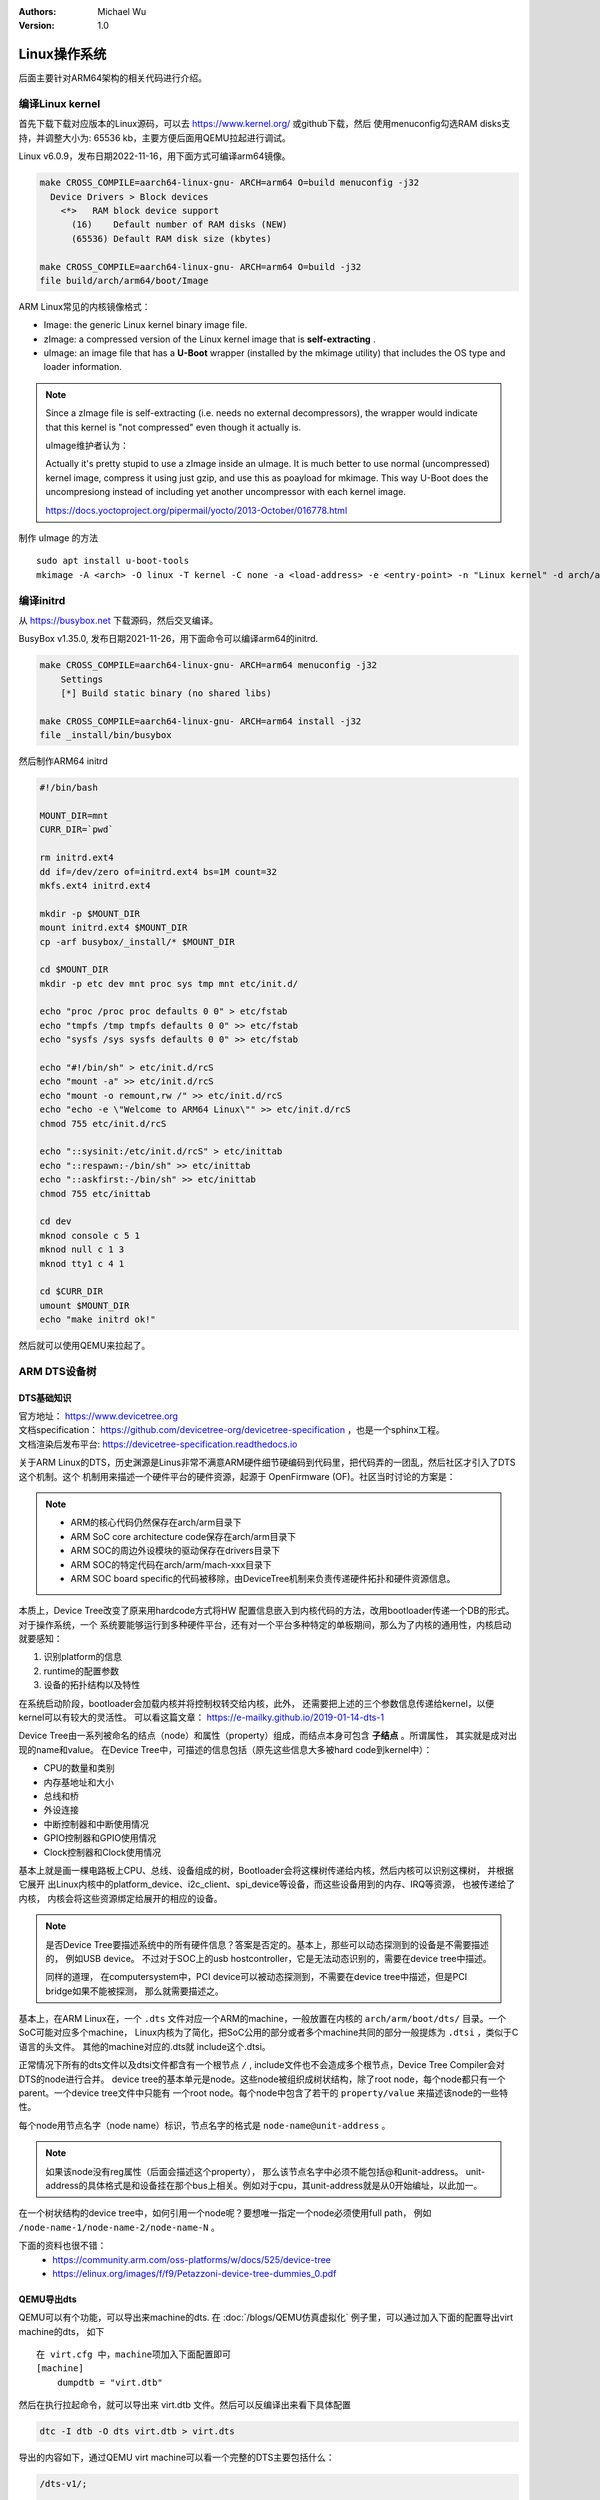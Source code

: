 .. Michael Wu 版权所有

:Authors: Michael Wu
:Version: 1.0

Linux操作系统
==============

后面主要针对ARM64架构的相关代码进行介绍。

编译Linux kernel
------------------

首先下载下载对应版本的Linux源码，可以去 https://www.kernel.org/ 或github下载，然后
使用menuconfig勾选RAM disks支持，并调整大小为: 65536 kb，主要方便后面用QEMU拉起进行调试。

Linux v6.0.9，发布日期2022-11-16，用下面方式可编译arm64镜像。

.. code-block:: bash

    make CROSS_COMPILE=aarch64-linux-gnu- ARCH=arm64 O=build menuconfig -j32
      Device Drivers > Block devices
        <*>   RAM block device support
          (16)    Default number of RAM disks (NEW)
          (65536) Default RAM disk size (kbytes)

    make CROSS_COMPILE=aarch64-linux-gnu- ARCH=arm64 O=build -j32
    file build/arch/arm64/boot/Image 

ARM Linux常见的内核镜像格式：

- Image: the generic Linux kernel binary image file.
- zImage: a compressed version of the Linux kernel image that is **self-extracting** .
- uImage: an image file that has a **U-Boot** wrapper (installed by the mkimage utility) that includes the OS type and 
  loader information.

.. note::
    Since a zImage file is self-extracting (i.e. needs no external decompressors), the wrapper would indicate that 
    this kernel is "not compressed" even though it actually is.

    uImage维护者认为：

    Actually it's pretty stupid to use a zImage inside an uImage. It is much better to use normal (uncompressed) 
    kernel image, compress it using just gzip, and use this as poayload for mkimage. 
    This way U-Boot does the uncompresiong instead of including yet another uncompressor with each kernel image.

    https://docs.yoctoproject.org/pipermail/yocto/2013-October/016778.html

制作 uImage 的方法 ::

    sudo apt install u-boot-tools
    mkimage -A <arch> -O linux -T kernel -C none -a <load-address> -e <entry-point> -n "Linux kernel" -d arch/arm/boot/zImage uImage

编译initrd
----------------

从 https://busybox.net 下载源码，然后交叉编译。

BusyBox v1.35.0, 发布日期2021-11-26，用下面命令可以编译arm64的initrd.

.. code-block:: bash

    make CROSS_COMPILE=aarch64-linux-gnu- ARCH=arm64 menuconfig -j32 
        Settings
        [*] Build static binary (no shared libs)

    make CROSS_COMPILE=aarch64-linux-gnu- ARCH=arm64 install -j32
    file _install/bin/busybox

然后制作ARM64 initrd

.. code-block:: bash

    #!/bin/bash

    MOUNT_DIR=mnt
    CURR_DIR=`pwd`

    rm initrd.ext4
    dd if=/dev/zero of=initrd.ext4 bs=1M count=32
    mkfs.ext4 initrd.ext4

    mkdir -p $MOUNT_DIR
    mount initrd.ext4 $MOUNT_DIR
    cp -arf busybox/_install/* $MOUNT_DIR

    cd $MOUNT_DIR
    mkdir -p etc dev mnt proc sys tmp mnt etc/init.d/

    echo "proc /proc proc defaults 0 0" > etc/fstab
    echo "tmpfs /tmp tmpfs defaults 0 0" >> etc/fstab
    echo "sysfs /sys sysfs defaults 0 0" >> etc/fstab

    echo "#!/bin/sh" > etc/init.d/rcS
    echo "mount -a" >> etc/init.d/rcS
    echo "mount -o remount,rw /" >> etc/init.d/rcS
    echo "echo -e \"Welcome to ARM64 Linux\"" >> etc/init.d/rcS
    chmod 755 etc/init.d/rcS

    echo "::sysinit:/etc/init.d/rcS" > etc/inittab
    echo "::respawn:-/bin/sh" >> etc/inittab
    echo "::askfirst:-/bin/sh" >> etc/inittab
    chmod 755 etc/inittab

    cd dev
    mknod console c 5 1
    mknod null c 1 3
    mknod tty1 c 4 1

    cd $CURR_DIR
    umount $MOUNT_DIR
    echo "make initrd ok!"

然后就可以使用QEMU来拉起了。

ARM DTS设备树
--------------

DTS基础知识
^^^^^^^^^^^^^^^

| 官方地址： https://www.devicetree.org
| 文档specification： https://github.com/devicetree-org/devicetree-specification ，也是一个sphinx工程。
| 文档渲染后发布平台: https://devicetree-specification.readthedocs.io

关于ARM Linux的DTS，历史渊源是Linus非常不满意ARM硬件细节硬编码到代码里，把代码弄的一团乱，然后社区才引入了DTS这个机制。这个
机制用来描述一个硬件平台的硬件资源，起源于 OpenFirmware (OF)。社区当时讨论的方案是：

.. note:: 

    - ARM的核心代码仍然保存在arch/arm目录下
    - ARM SoC core architecture code保存在arch/arm目录下
    - ARM SOC的周边外设模块的驱动保存在drivers目录下
    - ARM SOC的特定代码在arch/arm/mach-xxx目录下
    - ARM SOC board specific的代码被移除，由DeviceTree机制来负责传递硬件拓扑和硬件资源信息。

本质上，Device Tree改变了原来用hardcode方式将HW 配置信息嵌入到内核代码的方法，改用bootloader传递一个DB的形式。对于操作系统，一个
系统要能够运行到多种硬件平台，还有对一个平台多种特定的单板期间，那么为了内核的通用性，内核启动就要感知：

1. 识别platform的信息
2. runtime的配置参数
3. 设备的拓扑结构以及特性

在系统启动阶段，bootloader会加载内核并将控制权转交给内核，此外， 还需要把上述的三个参数信息传递给kernel，以便kernel可以有较大的灵活性。
可以看这篇文章： https://e-mailky.github.io/2019-01-14-dts-1 

Device Tree由一系列被命名的结点（node）和属性（property）组成，而结点本身可包含 **子结点** 。所谓属性， 其实就是成对出现的name和value。
在Device Tree中，可描述的信息包括（原先这些信息大多被hard code到kernel中）：

- CPU的数量和类别
- 内存基地址和大小
- 总线和桥
- 外设连接
- 中断控制器和中断使用情况
- GPIO控制器和GPIO使用情况
- Clock控制器和Clock使用情况

基本上就是画一棵电路板上CPU、总线、设备组成的树，Bootloader会将这棵树传递给内核，然后内核可以识别这棵树， 并根据它展开
出Linux内核中的platform_device、i2c_client、spi_device等设备，而这些设备用到的内存、IRQ等资源， 也被传递给了内核，
内核会将这些资源绑定给展开的相应的设备。

.. note:: 
    是否Device Tree要描述系统中的所有硬件信息？答案是否定的。基本上，那些可以动态探测到的设备是不需要描述的， 例如USB device。
    不过对于SOC上的usb hostcontroller，它是无法动态识别的，需要在device tree中描述。

    同样的道理， 在computersystem中，PCI device可以被动态探测到，不需要在device tree中描述，但是PCI bridge如果不能被探测，
    那么就需要描述之。

基本上，在ARM Linux在，一个 ``.dts`` 文件对应一个ARM的machine，一般放置在内核的 ``arch/arm/boot/dts/`` 目录。一个SoC可能对应多个machine，
Linux内核为了简化，把SoC公用的部分或者多个machine共同的部分一般提炼为 ``.dtsi`` ，类似于C语言的头文件。 其他的machine对应的.dts就
include这个.dtsi。

正常情况下所有的dts文件以及dtsi文件都含有一个根节点 ``/`` , include文件也不会造成多个根节点，Device Tree Compiler会对DTS的node进行合并。
device tree的基本单元是node。这些node被组织成树状结构，除了root node，每个node都只有一个parent。一个device tree文件中只能有
一个root node。每个node中包含了若干的 ``property/value`` 来描述该node的一些特性。

每个node用节点名字（node name）标识，节点名字的格式是 ``node-name@unit-address`` 。

.. note:: 
    如果该node没有reg属性（后面会描述这个property）， 那么该节点名字中必须不能包括@和unit-address。
    unit-address的具体格式是和设备挂在那个bus上相关。例如对于cpu，其unit-address就是从0开始编址，以此加一。

在一个树状结构的device tree中，如何引用一个node呢？要想唯一指定一个node必须使用full path，
例如 ``/node-name-1/node-name-2/node-name-N`` 。

下面的资料也很不错：
    - https://community.arm.com/oss-platforms/w/docs/525/device-tree
    - https://elinux.org/images/f/f9/Petazzoni-device-tree-dummies_0.pdf

.. _virt_dts:

QEMU导出dts
^^^^^^^^^^^^^

QEMU可以有个功能，可以导出来machine的dts. 在 :doc:`/blogs/QEMU仿真虚拟化` 例子里，可以通过加入下面的配置导出virt machine的dts，
如下 ::

    在 virt.cfg 中，machine项加入下面配置即可
    [machine]
        dumpdtb = "virt.dtb"

然后在执行拉起命令，就可以导出来 virt.dtb 文件。然后可以反编译出来看下具体配置

.. code-block:: bash

    dtc -I dtb -O dts virt.dtb > virt.dts

导出的内容如下，通过QEMU virt machine可以看一个完整的DTS主要包括什么：

.. code-block:: dts

    /dts-v1/;

    / {
        interrupt-parent = <0x8003>;
        model = "linux,dummy-virt";
        #size-cells = <0x02>;
        #address-cells = <0x02>;
        compatible = "linux,dummy-virt";

        psci {
            migrate = <0xc4000005>;
            cpu_on = <0xc4000003>;
            cpu_off = <0x84000002>;
            cpu_suspend = <0xc4000001>;
            method = "hvc";
            compatible = "arm,psci-1.0\0arm,psci-0.2\0arm,psci";
        };

        memory@40000000 {
            reg = <0x00 0x40000000 0x01 0x00>;
            device_type = "memory";
        };

        platform-bus@c000000 {
            interrupt-parent = <0x8003>;
            ranges = <0x00 0x00 0xc000000 0x2000000>;
            #address-cells = <0x01>;
            #size-cells = <0x01>;
            compatible = "qemu,platform\0simple-bus";
        };

        fw-cfg@9020000 {
            dma-coherent;
            reg = <0x00 0x9020000 0x00 0x18>;
            compatible = "qemu,fw-cfg-mmio";
        };

        virtio_mmio@a000000 {
            dma-coherent;
            interrupts = <0x00 0x10 0x01>;
            reg = <0x00 0xa000000 0x00 0x200>;
            compatible = "virtio,mmio";
        };
        // 还有很多其他 virtio

        gpio-keys {
            compatible = "gpio-keys";

            poweroff {
                gpios = <0x8005 0x03 0x00>;
                linux,code = <0x74>;
                label = "GPIO Key Poweroff";
            };
        };

        pl061@9030000 {
            phandle = <0x8005>;
            clock-names = "apb_pclk";
            clocks = <0x8000>;
            interrupts = <0x00 0x07 0x04>;
            gpio-controller;
            #gpio-cells = <0x02>;
            compatible = "arm,pl061\0arm,primecell";
            reg = <0x00 0x9030000 0x00 0x1000>;
        };

        pcie@10000000 {
            interrupt-map-mask = <0x1800 0x00 0x00 0x07>;
            interrupt-map = <0x00 0x00 0x00 0x01 0x8003 0x00 0x00 0x00 0x03 0x04 0x00 0x00 0x00 0x02 0x8003 0x00 0x00 0x00 0x04 0x04 0x00 0x00 0x00 0x03 0x8003 0x00 0x00 0x00 0x05 0x04 0x00 0x00 0x00 0x04 0x8003 0x00 0x00 0x00 0x06 0x04 0x800 0x00 0x00 0x01 0x8003 0x00 0x00 0x00 0x04 0x04 0x800 0x00 0x00 0x02 0x8003 0x00 0x00 0x00 0x05 0x04 0x800 0x00 0x00 0x03 0x8003 0x00 0x00 0x00 0x06 0x04 0x800 0x00 0x00 0x04 0x8003 0x00 0x00 0x00 0x03 0x04 0x1000 0x00 0x00 0x01 0x8003 0x00 0x00 0x00 0x05 0x04 0x1000 0x00 0x00 0x02 0x8003 0x00 0x00 0x00 0x06 0x04 0x1000 0x00 0x00 0x03 0x8003 0x00 0x00 0x00 0x03 0x04 0x1000 0x00 0x00 0x04 0x8003 0x00 0x00 0x00 0x04 0x04 0x1800 0x00 0x00 0x01 0x8003 0x00 0x00 0x00 0x06 0x04 0x1800 0x00 0x00 0x02 0x8003 0x00 0x00 0x00 0x03 0x04 0x1800 0x00 0x00 0x03 0x8003 0x00 0x00 0x00 0x04 0x04 0x1800 0x00 0x00 0x04 0x8003 0x00 0x00 0x00 0x05 0x04>;
            #interrupt-cells = <0x01>;
            ranges = <0x1000000 0x00 0x00 0x00 0x3eff0000 0x00 0x10000 0x2000000 0x00 0x10000000 0x00 0x10000000 0x00 0x2eff0000 0x3000000 0x80 0x00 0x80 0x00 0x80 0x00>;
            reg = <0x40 0x10000000 0x00 0x10000000>;
            msi-map = <0x00 0x8004 0x00 0x10000>;
            dma-coherent;
            bus-range = <0x00 0xff>;
            linux,pci-domain = <0x00>;
            #size-cells = <0x02>;
            #address-cells = <0x03>;
            device_type = "pci";
            compatible = "pci-host-ecam-generic";
        };

        pl031@9010000 {
            clock-names = "apb_pclk";
            clocks = <0x8000>;
            interrupts = <0x00 0x02 0x04>;
            reg = <0x00 0x9010000 0x00 0x1000>;
            compatible = "arm,pl031\0arm,primecell";
        };

        pl011@9000000 {
            clock-names = "uartclk\0apb_pclk";
            clocks = <0x8000 0x8000>;
            interrupts = <0x00 0x01 0x04>;
            reg = <0x00 0x9000000 0x00 0x1000>;
            compatible = "arm,pl011\0arm,primecell";
        };

        pmu {
            interrupts = <0x01 0x07 0x304>;
            compatible = "arm,armv8-pmuv3";
        };

        intc@8000000 {
            phandle = <0x8003>;
            reg = <0x00 0x8000000 0x00 0x10000 0x00 0x8010000 0x00 0x10000>;
            compatible = "arm,cortex-a15-gic";
            ranges;
            #size-cells = <0x02>;
            #address-cells = <0x02>;
            interrupt-controller;
            #interrupt-cells = <0x03>;

            v2m@8020000 {
                phandle = <0x8004>;
                reg = <0x00 0x8020000 0x00 0x1000>;
                msi-controller;
                compatible = "arm,gic-v2m-frame";
            };
        };

        flash@0 {
            bank-width = <0x04>;
            reg = <0x00 0x00 0x00 0x4000000 0x00 0x4000000 0x00 0x4000000>;
            compatible = "cfi-flash";
        };

        cpus {
            #size-cells = <0x00>;
            #address-cells = <0x01>;

            cpu-map {

                socket0 {

                    cluster0 {

                        core0 {
                            cpu = <0x8002>;
                        };

                        core1 {
                            cpu = <0x8001>;
                        };
                    };
                };
            };

            cpu@0 {
                phandle = <0x8002>;
                reg = <0x00>;
                enable-method = "psci";
                compatible = "arm,cortex-a57";
                device_type = "cpu";
            };

            cpu@1 {
                phandle = <0x8001>;
                reg = <0x01>;
                enable-method = "psci";
                compatible = "arm,cortex-a57";
                device_type = "cpu";
            };
        };

        timer {
            interrupts = <0x01 0x0d 0x304 0x01 0x0e 0x304 0x01 0x0b 0x304 0x01 0x0a 0x304>;
            always-on;
            compatible = "arm,armv8-timer\0arm,armv7-timer";
        };

        apb-pclk {
            phandle = <0x8000>;
            clock-output-names = "clk24mhz";
            clock-frequency = <0x16e3600>;
            #clock-cells = <0x00>;
            compatible = "fixed-clock";
        };

        chosen {
            linux,initrd-end = <0x00 0x4a000000>;
            linux,initrd-start = <0x00 0x48000000>;
            bootargs = "nokaslr root=/dev/ram init=/linuxrc console=ttyAMA0 console=ttyS0";
            stdout-path = "/pl011@9000000";
            rng-seed = <0xa6ca99d8 0x114f19f2 0x9ab0b35a 0x4dd25395 0x57bd4bc2 0x380a39c3 0x6301f6d1 0xea19cd2>;
            kaslr-seed = <0x53566464 0x74519bb2>;
        };
    };

然后结合文档就可以理解各个关键属性，以及对应的硬件IP是什么了。在QEMU拉起的virt machine中，看下部分地址 ::

    // QEMU console 命令 info mtree 可以查看：
    0000000008000000-0000000008000fff (prio 0, i/o): gic_dist
    0000000008010000-0000000008011fff (prio 0, i/o): gic_cpu
    0000000008020000-0000000008020fff (prio 0, i/o): gicv2m
    0000000009000000-0000000009000fff (prio 0, i/o): pl011

QEMU virt machine dts解析
^^^^^^^^^^^^^^^^^^^^^^^^^^

从 UART pl011 的dts配置看起：

.. code-block:: dts

    / {
        #size-cells = <0x02>;
        #address-cells = <0x02>;
        pl011@9000000 {
            clock-names = "uartclk\0apb_pclk";
            clocks = <0x8000 0x8000>;
            interrupts = <0x00 0x01 0x04>;
            reg = <0x00 0x9000000 0x00 0x1000>;
            compatible = "arm,pl011\0arm,primecell";
        };
    }

最主要的 reg_base_addr, reg_len, irq_num，对比理解DTS里这几个字段或者一组每个值什么含义。

先看下 reg 属性。注意，根据 ARM DTS的官方specification：

| Property name: reg
| Property value: <prop-encoded-array> encoded as an arbitrary number of (address, length) pairs.

需要注意的是，address/length可以是1个或这个2个u32(dts规范称之位cell)的值，根据下面两个属性确定:

.. note:: 

    | #address-cells 和 #size-cells 属性可在层次结构中具有子节点的任何设备节点中使用，用于描述如何寻址子设备节点。
    | #address-cells 和 #size-cells 属性不会从设备树的祖先节点继承。它们应该被明确地定义, 即先看当前，再看父节点。

    - #address-cells 属性定义了用于编码子节点的 reg 属性中地址字段的 <u32> 个数。
    - #size-cells 属性定义了用于编码子节点的 reg 属性中大小字段的 <u32> 个数。

所以上面 pl011 中的reg的 (addr, size) 每个value是两个u32的值，一个高32bit，一个低32bit，共同组成。这样就可以的出pl011的
地址基地址和范围了。

然后看 interrupt 属性。

| Property: interrupts
| Value type: <prop-encoded-array> encoded as arbitrary number of interrupt specifiers

interrupt属性的value是一个数组, 格式说明要看绑定的interrupt domain root. Interrupts可以被 
interrupts-extended property 覆盖，通常只有1个被使用。

对于 pl011, 有3个字段(cells), 有下面资料：

| https://stackoverflow.com/questions/48188392/in-an-arm-device-tree-file-what-do-the-three-interrupt-values-mean
| https://xillybus.com/tutorials/device-tree-zynq-4

为什么是3个字段，这个还需要看 intc (interrupt controller) 里的这个定义 ::

    intc@8000000 {
        phandle = <0x8003>;
        reg = <0x00 0x8000000 0x00 0x10000 0x00 0x8010000 0x00 0x10000>;
        #interrupt-cells = <0x03>;
        #size-cells = <0x02>;
        #address-cells = <0x02>;
    }
    // 然后 pl011 属性的父节点里： interrupt-parent = <0x8003>;  关联起来，所以 interrupts 就是3个字段

    // 顺便解释一下 intc 的 reg 都是什么mmio地址段, 8个cell, 2个cell是一个值, 4个值，2个(addr, size) pairs.
    // base_addr,  size
    // 0x8000000,  0x10000 (hex(0x8000000+0x10000-1) == 0x800ffff)
    // 0x8010000,  0x10000 (hex(0x8010000+0x10000-1) == 0x801ffff)

    // info mtree 里关于intc的显示如下, qemu virt machine实际的大小没有dts分配的多
    0000000008000000-0000000008000fff (prio 0, i/o): gic_dist
    0000000008010000-0000000008011fff (prio 0, i/o): gic_cpu

这些结合Linux kernel内核的实现代码结合起来看。Linux 内核文档的说明

https://github.com/torvalds/linux/blob/master/Documentation/devicetree/bindings/interrupt-controller/arm%2Cgic.yaml

.. note::

  | #interrupt-cells:
  | const: 3
  | description:

  The 1st cell is the interrupt type;

    - 0 for SPI interrupts
    - 1 for PPI

  The 2nd cell contains the interrupt number for the interrupt type. 

    - | SPI interrupts are in the range [0-987].  (显然对于硬件手册里的中断号，我们配置DTS减去32)
      | 硬件定义的中断编号可参考 :ref:`int_id_type`
    - PPI interrupts are in the range [0-15].

  The 3rd cell is the flags, encoded as follows:
  bits[3:0] trigger type and level flags.

    - 1 = low-to-high edge triggered
    - 2 = high-to-low edge triggered (invalid for SPIs)
    - 4 = active high level-sensitive
    - 8 = active low level-sensitive (invalid for SPIs).

  bits[15:8] PPI interrupt cpu mask.  Each bit corresponds to each of
  the 8 possible cpus attached to the GIC.  A bit set to '1' indicated
  the interrupt is wired to that CPU.  Only valid for PPI interrupts.
  Also note that the configurability of PPI interrupts is IMPLEMENTATION
  DEFINED and as such not guaranteed to be present (most SoC available
  in 2014 seem to ignore the setting of this flag and use the hardware
  default value).

这个解释就和内核实现对一个起来了，可以完全理解这个字段的意思。

然后是 ram 的配置, 这里比较好理解 ::

    // dts 里配置
    memory@40000000 {
        reg = <0x00 0x40000000 0x01 0x00>;
        device_type = "memory";
    };

    和前面一样，都是 2 cell u32的值，base: 0x40000000, size 0x100000000
    >>> hex(0x40000000+0x100000000-1)
    '0x13fffffff'

    // info mtree (qemu console)
    0000000040000000-000000013fffffff (prio 0, ram): mach-virt.ram

.. _linux_lsp:

Linux clangd lsp配置
-----------------------

| LSP技术发展到现在，我猜Linux内核社区已经支持了，随便搜了下文件发现了就有 gen_compile_commands.py :
| https://github.com/torvalds/linux/commits/master/scripts/clang-tools/gen_compile_commands.py
| 可看出，从2020年，这个生成 compile_commands.json 的工具都已经合入了内核代码主线。

中间遇到了clangd解析错误的，然后这个链接解决了问题： https://github.com/clangd/clangd/issues/734, 
在Linux源码根目录下新建 ``.clangd`` 文件，内容是 ::

  CompileFlags:
    Remove: -mabi=lp64

然后在当前目录执行  ::

    ./scripts/clang-tools/gen_compile_commands.py -d build

打开vscode的工程，clangd插件会索引大概5min，然后就可以基本精确跳转了。不得不说，有了clangd-lsp支持，比传统的tags/cscope精确
多了，基于语义的分析给代码浏览跳转体验带来质的飞跃。

.. tip::
  Linux的内核git log写的非常详细，可以当做代码功能注释补充，配合 vscode GitLens 插件，我们很容易看到某一行的提交以及当时的注释，
  这个对于我们理解Linux代码很有帮助。看代码还是下载带着git提交记录的版本好一点。

有了这个LSP支持，看内核和修改内核代码效率大增。